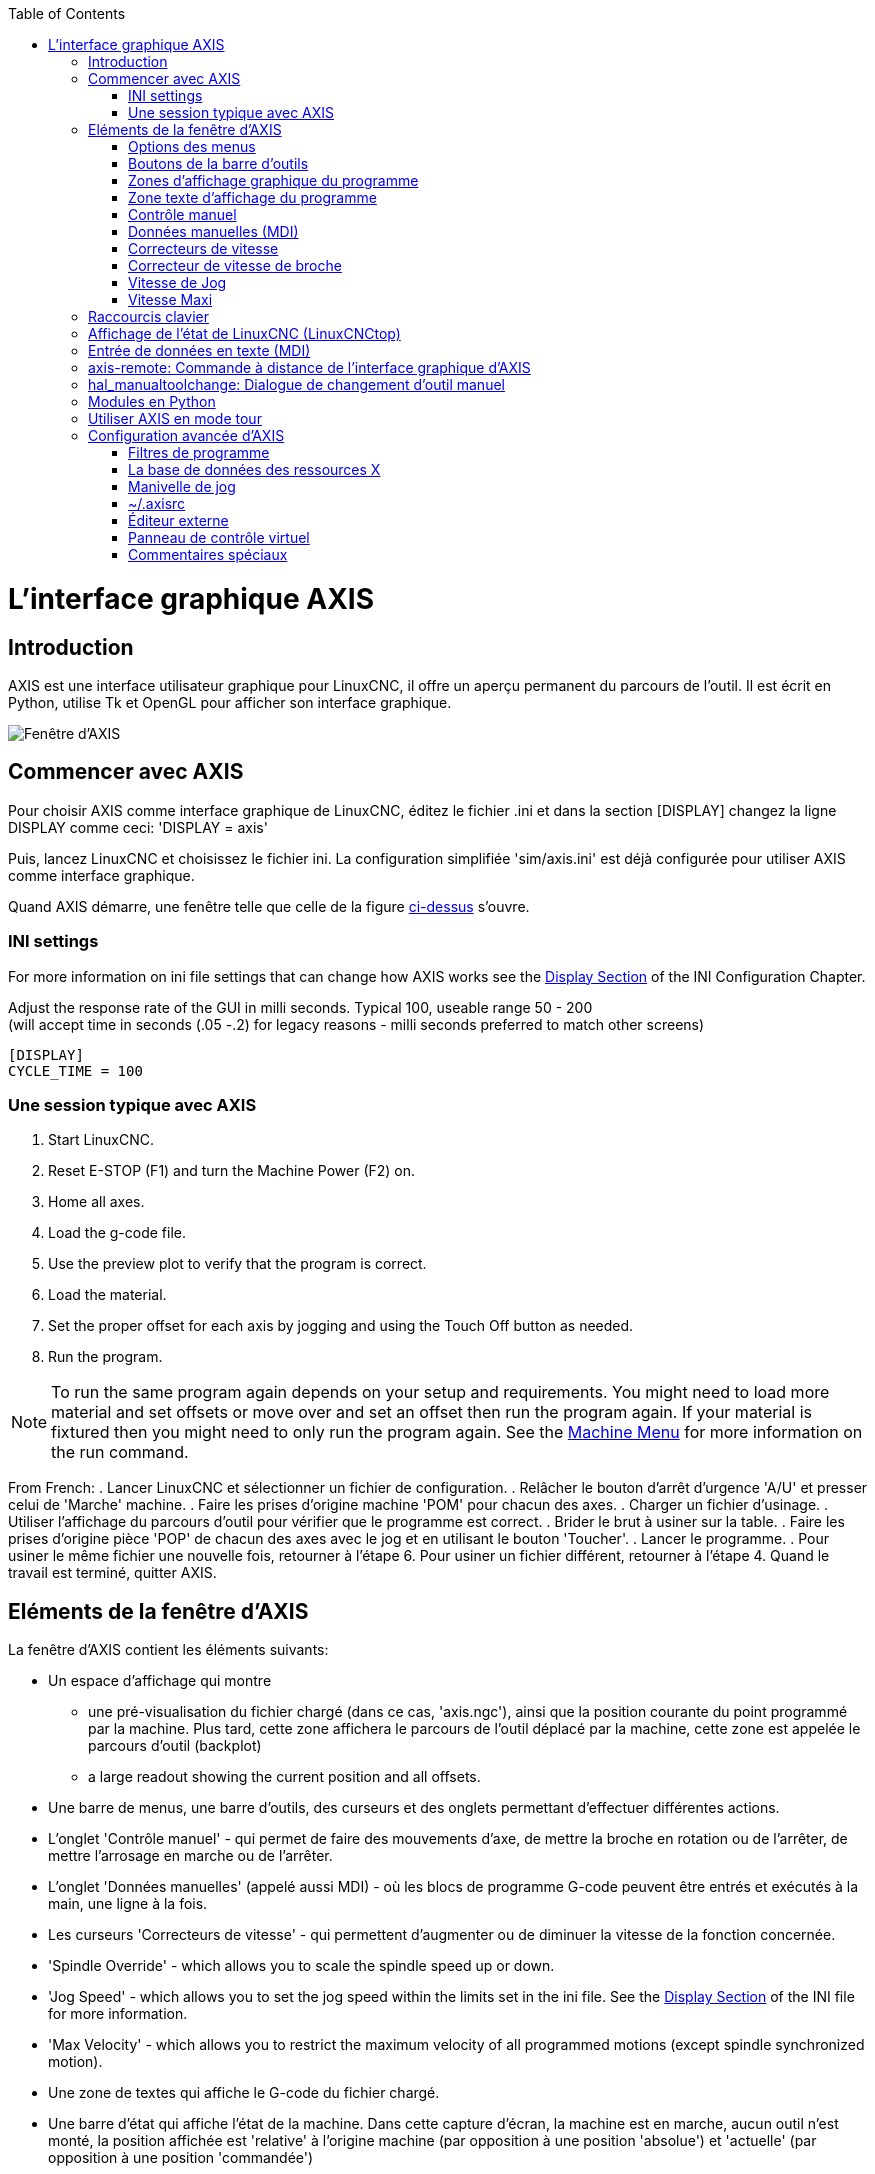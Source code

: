 :lang: fr
:toc:

[[cha:Axis]](((L'interface graphique AXIS)))

= L'interface graphique AXIS

== Introduction

AXIS(((AXIS))) est une interface utilisateur graphique pour LinuxCNC, il
offre un aperçu permanent du parcours de l'outil. Il est écrit en
Python(((Python))), utilise Tk(((Tk))) et OpenGL(((OpenGL))) pour
afficher son interface graphique.

[[cap:Fenetre-AXIS]]
image::../user/images/axis_25_fr.png["Fenêtre d'AXIS"]

== Commencer avec AXIS

Pour choisir AXIS comme interface graphique de LinuxCNC, éditez le fichier .ini et dans la section [DISPLAY] changez la ligne DISPLAY comme ceci:
'DISPLAY = axis'

Puis, lancez LinuxCNC et choisissez le fichier ini. La configuration
simplifiée 'sim/axis.ini' est déjà configurée pour utiliser AXIS comme
interface graphique.

Quand AXIS démarre, une fenêtre telle que celle de la figure
<<cap:Fenetre-AXIS,ci-dessus>> s'ouvre.

=== INI settings

For more information on ini file settings that can change how AXIS
works see the <<sec:display-section,Display Section>> of the INI
Configuration Chapter.

Adjust the response rate of the GUI in milli seconds. Typical 100, useable range 50 - 200 +
(will accept time in seconds (.05 -.2) for legacy reasons - milli seconds preferred to match other screens)
----
[DISPLAY]
CYCLE_TIME = 100
----


=== Une session typique avec AXIS

 . Start LinuxCNC.
 . Reset E-STOP (F1) and turn the Machine Power (F2) on.
 . Home all axes.
 . Load the g-code file.
 . Use the preview plot to verify that the program is correct.
 . Load the material.
 . Set the proper offset for each axis by jogging and using the Touch
   Off button as needed.
 . Run the program.

[NOTE]
To run the same program again depends on your setup and requirements.
You might need to load more material and set offsets or move over and
set an offset then run the program again. If your material is fixtured
then you might need to only run the program again. See the
<<sub:axis-machine-menu,Machine Menu>> for more information on the run
command.

From French:
 . Lancer LinuxCNC et sélectionner un fichier de configuration.
 . Relâcher le bouton d'arrêt d'urgence 'A/U'(((A/U))) et presser
   celui de 'Marche' machine.
 . Faire les prises d'origine machine 'POM' pour chacun des axes.
 . Charger un fichier d'usinage.
 . Utiliser l'affichage du parcours d'outil pour vérifier que le
   programme est correct.
 . Brider le brut à usiner sur la table.
 . Faire les prises d'origine pièce 'POP' de chacun des axes avec le jog
   et en utilisant le bouton 'Toucher'.(((Toucher)))
 . Lancer le programme.
 . Pour usiner le même fichier une nouvelle fois, retourner à l'étape 6.
   Pour usiner un fichier différent, retourner à l'étape 4. Quand le travail
   est terminé, quitter AXIS.

== Eléments de la fenêtre d'AXIS

La fenêtre d'AXIS contient les éléments suivants:

* Un espace d'affichage qui montre
** une pré-visualisation du fichier chargé (dans ce cas, 'axis.ngc'),
   ainsi que la position courante du point programmé par la machine.
   Plus tard, cette zone affichera le parcours de l'outil déplacé par la machine,
   cette zone est appelée le parcours d'outil (backplot)
** a large readout showing the current position and all offsets.
* Une barre de menus, une barre d'outils, des curseurs et des onglets permettant d'effectuer différentes actions.
* L'onglet 'Contrôle manuel'(((Contrôle manuel))) - qui permet de faire
  des mouvements d'axe, de mettre la broche en rotation ou de l'arrêter,
  de mettre l'arrosage en marche ou de l'arrêter.
* L'onglet 'Données manuelles' (appelé aussi MDI) - (((Données manuelles)))
  où les blocs de programme G-code peuvent être entrés et exécutés à
  la main, une ligne à la fois.
* Les curseurs 'Correcteurs de vitesse'(((Correcteurs de vitesse))) -
  qui permettent d'augmenter ou de diminuer la vitesse de la
  fonction concernée.
* 'Spindle Override' - which allows you to scale the spindle speed up or down.
* 'Jog Speed' - which allows you to set the jog speed within the limits set in the ini file.
  See the <<sec:display-section,Display Section>> of the INI file for more information.
* 'Max Velocity' - which allows you to restrict the maximum velocity of all
  programmed motions (except spindle synchronized motion).
* Une zone de textes qui affiche le G-code du fichier chargé.
* Une barre d'état qui affiche l'état de la machine. Dans cette capture
  d'écran, la machine est en marche, aucun outil n'est monté, la position
  affichée est 'relative'(((Position: Relative))) à l'origine machine
  (par opposition à une position 'absolue')(((Position: Absolue))) et
  'actuelle'(((Position: Actuelle))) (par opposition à une position
  'commandée')(((Position: Commandée)))

=== Options des menus

Certaines options de menu peuvent s'afficher en grisé, c'est dépendant des
options du fichier de configuration ini.
<<cha:ini-configuration,INI Chapter>>.

.Menu Fichier

* 'Ouvrir...' - C'est une boîte de dialogue standard pour ouvrir un fichier G-code
  à charger dans AXIS. Si un filtre de programme a été configuré, il
  peut aussi être ouvert ici.

* 'Fichiers récents...' - Affiche la liste des fichiers ouverts récemment.

* 'Éditer...' - Ouvre le fichier G-code courant pour édition si un éditeur a été
  déclaré dans le fichier ini.

* 'Recharger...' - Recharge le fichier G-code courant. Si le fichier a été
  édité, il doit être rechargé pour que les modifications prennent effet. Si un
  programme a été stoppé, pour le reprendre depuis le début, le recharger.
  Le bouton 'Recharger' a le même effet que l'option de menu.

* 'Enregistrer le G-code sous...' - Enregistre le fichier courant sous un nouveau nom.

* 'Propriétés...' - Donne la somme des mouvements en vitesse rapide et celle en
  vitesse travail.
  Ne tient pas compte des accélérations, ni des décélérations, ni des modes de
  trajectoire, de sorte qu'il ne donne jamais de temps inférieur au temps réel
  d'exécution.

* 'Éditer la table d'outils...' - Ouvre un dialogue permettant d'éditer les
  valeurs de la table d'outils.

* 'Recharger la table d'outils...' - Après avoir édité la table d'outil, il
  convient de la recharger pour que les nouvelles valeurs soient prisent en compte.

* 'Éditeur de Ladder...' - Si Classic Ladder a été chargé, il est possible de l'éditer ici.

* 'Quitter...' - Termine la session courante de LinuxCNC.

.Machine Menu[[sub:axis-machine-menu]]

* 'Arrêt d'Urgence F1...' - (bascule) Active/désactive l'arrêt d'urgence.

* 'Marche/Arrêt F2...' - (bascule) Active/désactive la puissance machine.

* 'Démarrer le programme...' - Lance l'exécution du programme G-code.

* 'Démarrer à la ligne sélectionnée...' - Prudence avec cette commande,
  respecter la démarche suivante:
  Premièrement, sélectionner à la souris, la ligne à laquelle démarrer.
  Déplacer ensuite manuellement, l'outil à la position de la ligne
  précédente puis, cette commande exécutera le reste du code.

[WARNING]
Ne pas utiliser la commande 'Démarrer à la ligne sélectionnée...' si le
programme G-code contient des sous-programmes.

* 'Pas à pas' - Avance d'un seul pas de programme.

* 'Pause' - Effectue une pause dans le programme.

* 'Reprise' - Reprends la marche après une pause.

* 'Stopper' - Stoppe le programme en marche.

* 'Arrêt sur M1' - Si M1 est rencontré et que cette option est cochée,
  l'exécution du programme s'interrompra à la ligne où il a été rencontré.
  Presser 'Reprise' pour continuer.

* 'Sauter les lignes avec "/"' - Si une ligne commençant par '/' est rencontrée
  et que cette option est cochée, cette ligne sera sautée.

* 'Vider l'historique du MDI' - Efface l'historique des données manuelles.

* 'Copier depuis l'historique du MDI' - Copier l'historique des données
  manuelles dans le presse-papier.

* 'Coller dans l'historique du MDI' - Coller le contenu du presse-papier dans
  la fenêtre d'historique
  des données manuelles.

* 'Calibration' - Lance l'assistant de réglage de PID Servo. La calibration lit
  le fichier HAL et pour chaque 'pas' il utilise une variable de la section
  [AXIS_n] du fichier ini et crée une entrée pouvant être éditée et testée.

* 'Afficher configuration de HAL' - Ouvre une fenêtre sur la configuration de
  HAL depuis laquelle il est possible de visualiser tous les 'Components',
  'Pins', 'Parameters', 'Signals', 'Functions' et 'Threads' de HAL.

* 'HAL Mètre' - Ouvre une fenêtre dans laquelle il est possible de visualiser
  un seul 'Signal, HAL Pin', ou 'Parameter' de HAL.

* 'HAL Scope' - Ouvre un oscilloscope virtuel qui permet de tracer dans le
  temps, les valeurs de HAL.

* 'Afficher l'état de LinuxCNC' - Ouvre une fenêtre montrant l'état de
  LinuxCNC.

* 'Choisir le niveau de Debug' - Ouvre une fenêtre dans laquelle les niveaux
  de débogage sont visibles et certains réglables.

* 'Prise d'origine' - Effectue la prise d'origine machine d'un ou de tous les
  axes.

* 'Annulation OM' - Annule les origines d'un ou de tous les axes.

* 'Annulation décalages d'origine' - Annule les décalages d'origine du
  système de coordonnées choisi.

[[sec:tool-touch-off]](((Tool Touch Off)))

* 'L'outil touchera la pièce' - Lorsqu'un 'Toucher' est effectué, la valeur
  entrée est relative au système de coordonnées pièce actuel (G5x), tel que
  modifié par le décalage d'axe (G92). Quand la séquence de 'Toucher' est
  complète, la coordonnée relative pour l'axe choisi prendra la valeur
  entrée. Voir aussi <<sec:G10-L10,G10 L10>> dans le chapitre du G-code.

* 'L'outil touchera le porte-pièce' - Lorsqu'un 'Toucher' est effectué, la valeur entrée est relative au 9ème
  système de coordonnées (G59.3), le décalage d'axe (G92) est ignoré.
  Mode destiné aux machines possédant un porte-pièce référencé à un endroit,
  sur lequel s'effectue le 'Toucher'. Le 9ème système de coordonnées doit
  être ajusté pour que la pointe d'un outil de longueur nulle
  (le nez de broche), soit à l'origine du porte-pièce quand les coordonnées
  relatives sont à 0. Voir aussi <<sec:G10-L11,G10 L11>> dans le chapitre du
  G-code.

.Menu Vues

.Tout est dans le point de vue...
****
Les icônes de choix du type d'affichage et du menu 'Vues' d'AXIS se référent
à des 'Vue de dessus', 'Vue de face' et 'Vue de côté'.
Ces termes sont corrects si la machine CNC a un axe Z vertical, avec une valeur
de Z positive en haut. C'est vrai pour les fraiseuses verticales, qui sont
probablement les plus populaires, c'est également vrai pour toutes les machines
d'électro-érosion et aussi les tours verticaux, sur lesquels la pièce tourne
sous l'outil. 

Les termes 'Vue de dessus', 'Vue de face' et 'Vue de côté' sont cependant
source de confusion sur d'autres machines CNC, comme un tour standard, sur
lequel l'axe Z est horizontal, ou sur une fraiseuse horizontale, qui a également
l'axe Z horizontal, ou même un tour vertical inversé, sur lequel la pièce tourne
au dessus de l'outil et qui a son axe Z positif vers le bas!

Il faut juste se rappeler que l'axe Z est toujours parallèle a la broche et
plus positif en s'éloignant de celle-ci.
Etre familiarisé avec la cinématique de ses machines, permet d'interpréterez
l'affichage comme il se doit.
****

* 'Vue de dessus...' - La vue de dessus (ou vue de Z) affiche l'aspect du G-code
  vu depuis le côté positif de l'axe Z et en regardant vers son côté négatif.
  Cette vue convient bien pour visualiser les axes X et Y.

* 'Vue de dessus basculée...' - La vue de dessus basculée (ou vue de Z basculé)
  affiche également l'aspect du G-code vu depuis le côté positif de l'axe Z et
  en regardant vers son côté négatif. Mais cette fois, les axes X et Y sont
  représentés pivotés de 90 degrés pour mieux occuper l'espace d'affichage.
  Cette vue convient bien également, pour visualiser les axes X et Y.

* 'Vue de côté...' - La vue de côté (ou vue de X) affiche l'aspect du G-code vu
  depuis le côté positif de l'axe X et en regardant vers son côté négatif.
  Cette vue convient pour visualiser les axes Y et Z.

* 'Vue de face...' - La vue de face (ou vue de Y) affiche l'aspect du G-code vu
  depuis le côté positif de l'axe Y et en regardant vers son côté négatif.
  Cette vue convient bien pour visualiser les axes X et Z.

* 'Vue en perspective...' - La vue en perspective (ou vue P) affiche l'aspect du
  G-code en regardant vers la pièce depuis un point de vue orientable, par
  défaut vers X+, Y-, Z+. Cette position est orientable en la sélectionnant à
  la souris. L'affichage est un compromis, il tente d'afficher en 3D, entre
  trois et  neuf axes, sur un écran en deux dimensions. Il y aura donc souvent
  certaines caractéristiques difficiles à voir, ce qui requerra un
  changement de point de vue. Cette vue convient bien pour voir les trois
  axes à la fois.

* 'Affichage en pouces...' - Ajuste l'échelle d'affichage d'AXIS pour les pouces.

* 'Affichage en mm...' - Ajuste l'échelle d'affichage d'AXIS pour les
  millimètres.

* 'Afficher le programme...' - L'affichage à l'écran de l'aspect du G-code peut
  être entièrement désactivé si l'opérateur le souhaite.

* 'Parcours d'outil en vitesse rapide...' - L'affichage du parcours d'outil du
  programme G-code courant représente toujours les mouvements en vitesse
  travail (G1,G2,G3) en blanc. Mais l'affichage des mouvements en vitesse
  rapide (G0) en cyan peut être désactivé si si l'opérateur le souhaite.

* 'Simulation de transparence...' - Cette option rends plus lisible le tracé des
  parcours affichés par les programmes complexes, mais il peut rendre
  l'affichage plus lent.

* 'Parcours d'outil en temps réel...' - La surbrillance des chemins d'outils en
  vitesse travail (G1,G2,G3) quand l'outil se déplace peut être désactivée si
  l'opérateur le souhaite.

* 'Afficher l'outil...' - Le symbole d'un outil, représenté par un cône ou un
  cylindre peut être désactivé si l'opérateur le souhaite.

* 'Afficher les étendues...' - L'affichage des étendues du programme G-code
  chargé (déplacements maximum de chacun des axes), peut être désactivé si
  l'opérateur le souhaite.

* 'Afficher les offsets...' - L'emplacement de l'origine du système de
  coordonnées pièce (G54 à G59.3) peut être représenté par un jeu de trois
  lignes orthogonales, une rouge, une bleue et une verte.
  L'affichage de cette origine pièce (ou zéro pièce), peut être désactivé si
  l'opérateur le souhaite.

* 'Afficher les limites machine...' - Les limites maximales de déplacement
  machine pour chacun des axes, qui sont fixées dans le fichier ini,
  s'affichent comme une boîte rectangulaire en lignes pointillées rouges. Il
  est facile, au chargement d'un nouveau programme G-code, de voir si la pièce
  est contenue dans le volume représenté. Ou de vérifier de combien l'étau doit
  être décalé, pour que le G-code puisse être usiné sans dépasser les limites
  de déplacements de la machine. Cette option peut être désactivée si
  l'opérateur le souhaite.

* 'Afficher la vitesse d'avance...' - L'affichage de la vitesse peut être utile
  pour voir la précision avec laquelle la machine suit la vitesse commandée.
  Cette option peut être désactivée si l'opérateur le souhaite.

* 'Afficher la distance restante...' - La distance restante est une valeur très
  utile à suivre, au lancement d'un programme de G-code inconnu pour la
  première fois. En combinaison avec les curseurs des correcteurs de vitesse,
  des dégâts sur l'outil ou la machine peuvent être évités. Quand le programme
  G-code sera débogué et qu'il fonctionnera en douceur, l'affichage de la
  distance restante pourra être désactivée si l'opérateur le souhaite.

* 'Coordonnées en police large...' - Les coordonnées des axes et la vitesse
  d'avance, s'afficheront en police large dans la vue du parcours d'outil.

* 'Rafraîchir le parcours d'outil...' - Au fur et à mesure des déplacements de
  l'outil, les parcours s'affichent sur l'écran d'Axis en surbrillance. Avant
  de répéter le programme, ou pour avoir un affichage clair sur une zone
  intéressante, la surbrillance des parcours précédents peut être rafraîchie.

* 'Afficher la position commandée...' - C'est la position que LinuxCNC cherche
  à atteindre. Quand le mouvement est stoppé, c'est la position que LinuxCNC
  cherchera à maintenir.

* 'Afficher la position actuelle...' - La position actuelle est la position
  mesurée grâce aux informations issues des codeurs ou simulées par le
  générateur de pas. Elle peut différer légèrement de la position commandée
  pour diverses raisons, comme les réglages des boucles PID, les contraintes
  physiques ou les efforts de coupe.

* 'Afficher la position machine...' - C'est la position par rapport à l'origine
  machine, telle qu'établie par la prise d'origine machine '(POM)'.
   
* 'Afficher la position relative...' - C'est la position par rapport à l'origine
  pièce, telle qu'établie par la prise d'origine pièce '(POP)'.
  On peut aussi représenter cette position comme étant l'origine machine
  à laquelle on a appliqué les codes de décalages des systèmes de
  coordonnées G5x, G92 et G43.
   
.Menu Aide

* 'A propos d'Axis...' - Donne la version et quelques informations relatives
  au copyright.

* 'Aide rapide...' - Affiche la liste des raccourcis clavier.

=== Boutons de la barre d'outils

Signification des boutons de la fenêtre d'AXIS, de gauche à droite:

* image:images/tool_estop.png["Arrêt d'urgence (A/U)"] 'Arrêt d'urgence' (A/U)
    (en Anglais, E-Stop)(((Arrêt d'urgence)))

* image:images/tool_power.png["Marche/Arrêt puissance machine"] Marche/Arrêt puissance machine(((Marche/Arret)))

* image:images/tool_open.png["Ouvrir un fichier"] Ouvrir un fichier

* image:images/tool_reload.png["Recharger le fichier courant"] Recharger le fichier courant

* image:images/tool_run.png["Départ cycle"] Départ cycle

* image:images/tool_step.png["Cycle en pas à pas"] Cycle en pas à pas

* image:images/tool_pause.png["Pause/Reprise"] Pause/Reprise

* image:images/tool_stop.png["Stopper l'exécution du programme"] Stopper l'exécution du programme

* image:images/tool_blockdelete.png["Sauter ou non les lignes commençant par /"] Sauter ou non les lignes commençant par */*

* image:images/tool_optpause.png["Avec ou sans pause optionnelle"] Avec ou sans pause optionnelle

* image:images/tool_zoomin.png["Zoom plus"] Zoom plus

* image:images/tool_zoomout.png["Zoom moins"] Zoom moins

* image:images/tool_axis_z.png["Vue prédéfinie Z (vue de dessus)"] Vue prédéfinie *Z* (vue de dessus)

* image:images/tool_axis_z2.png["Vue prédéfinie Z basculée"] Vue prédéfinie *Z basculée*

* image:images/tool_axis_x.png["Vue prédéfinie X (vue de côté)"] Vue prédéfinie *X* (vue de côté)

* image:images/tool_axis_y.png["Vue prédéfinie Y (vue de face)"] Vue prédéfinie *Y* (vue de face)

* image:images/tool_axis_p.png["Vue prédéfinie P (vue en perspective)"] Vue prédéfinie *P* (vue en perspective)

* image:images/tool_rotate.png["Orienter la vue avec le bouton"] Orienter la vue avec le bouton gauche de la souris

* image:images/tool_clear.png["Rafraîchir le parcours d'outil"] Rafraîchir le parcours d'outil

=== Zones d'affichage graphique du programme

.Affichage des coordonnées

L'affichage des coordonnées est situé en haut à gauche de l'écran graphique.
Il montre les positions de la machine.
A gauche du nom de l'axe, un symbole d'origine est visible
si la prise d'origine de l'axe a été faite.

image:images/axis-homed.png["Symbole de prise d'origine faite"] Symbole de prise d'origine faite.

A droite du nom de l'axe, un symbole de limite est visible si l'axe est sur
un de ses capteurs de limite.

image:images/axis-limit.png["Symbole de limite d'axe"] Symbole de limite d'axe.

Pour interpréter correctement ces valeurs, référez vous à l'indicateur
'Position' de la barre d'état. Si la position est 'Absolue', alors les
valeurs affichées sont exprimées en coordonnées machine. Si la position
est 'Relative', alors les valeurs affichées sont exprimées en
coordonnées relatives à la pièce. Quand les coordonnées affichées sont
relatives, une marque d'origine de couleur cyan est visible pour
représenter l'origine machine.

image:images/axis-machineorigin.png[Symbole d'origine machine] Symbole d'origine machine.

Si la position est 'Commandée', alors il s'agit de la position à atteindre.
Par exemple, les coordonnées passées dans une commande *G0*.
Si la position est 'Actuelle', alors il s'agit de la position à
laquelle la machine vient de se déplacer.
Ces valeurs peuvent varier pour certaines raisons:
erreur de suivi, bande morte, résolution d'encodeur, ou taille de pas.
Par exemple, si vous demandez un mouvement à X 0.08 à votre fraiseuse,
mais un pas du moteur fait 0.03,
alors la position 'Commandée' sera de 0.08,
mais la position 'Actuelle' sera de 0.06 (2 pas) ou 0.09 (3 pas).

.Vue du parcours d'outil
(((Parcours d'outil)))

Quand un fichier est chargé,
une vue du parcours d'outil qu'il produira est visible dans la zone graphique.
Les mouvements en vitesse rapide (tels ceux produits par une commande *G0*)
sont affichés en lignes pointillées vertes.
Les déplacements en vitesse travail (tels ceux produits par une commande *G1*)
sont affichés en lignes continues blanches.
Les arrêts temporisés (tels ceux produits par la commande *G4*)
sont représentés par une petite marque *X*.

Un mouvement G0 (Vitesse rapide) avant un déplacement en vitesse travail
ne sera pas affiché sur l'écran des parcours d'outil.
Un mouvement en vitesse rapide, après un appel d'outil T<n>,
n'apparaîtra sur l'écran des parcours d'outil qu'après le mouvement en vitesse
travail suivant. Pour contourner une de ces caractéristiques,
programmer un G1 sans déplacement, juste avant le G0.

.Étendues du programme
(((Étendues du programme)))

Les 'étendues' du programme sont affichées pour chacun des axes.
Aux extrémités, les coordonnées minimales et maximales sont indiquées.
Au centres, la différence, entre ces deux coordonnées, est indiquée.

Quand une coordonnée dépasse la limite logicielle fixée dans le fichier .ini,
la coordonnée correspondante s'affiche en rouge, entourée d'un rectangle.
Dans la figure ci-dessous, la limite maximale est dépassée
sur l'axe X, comme l'indique le rectangle entourant la valeur de la coordonnée.
Le déplacement X minimal du programme est de -1.95, la course maximale est
de 1.88 en X et le programme nécessite un déplacement en X de 3.83 pouces.
Le déplacement total demandé par le programme est donc possible. Pour cela,
se déplacer en jog vers la gauche puis 'Toucher' à nouveau pour corriger
l'origine pièce.

[[cap:Etendues-Depassees]]
.Limites logicielles

image::images/axis-outofrange.png["Limites logicielles"]

.Le cône d'outil

Si aucun outil n'est chargé, l'emplacement de la pointe de l'outil est
indiqué par le 'cône d'outil'.
Le cône d'outil ne donne aucune indication sur la forme,
la longueur, ou le rayon de l'outil.

Quand un outil est chargé, par exemple dans le MDI, avec la commande *T1 M6*,
le cône d'outil passe de conique à cylindrique, il indique alors la proportion
du diamètre de l'outil lu dans le fichier de la table d'outils.

.Parcours d'outil

Quand la machine se déplace, elle laisse une trace appelée le parcours d'outil.
La couleur des lignes indique le type de mouvement:
jaune pour les mouvementq jog, vert clair pour les mouvements en vitesse rapide,
rouge pour les mouvements en vitesse d'avance programmée et magenta pour les
mouvements circulaires en vitesse d'avance programmée.

.Interaction avec l'affichage

Par un clic gauche sur une portion du parcours d'outil,
la ligne sous la souris passe en surbrillance
à la fois dans le parcours d'outil et dans le texte.
Un clic droit dans une zone vide enlève la surbrillance

En déplaçant la souris avec son bouton gauche appuyé,
la vue est glissée sur l'écran.

En déplaçant la souris avec le bouton 'Maj' enfoncé,
ou en glissant avec la molette de la souris appuyée, la vue est tournée.
Si une ligne du tracé est en surbrillance, elle devient le centre de rotation
de la vue. Autrement, le centre de rotation est le milieu du fichier dans son
ensemble.

En tournant la molette de la souris, ou en glissant la souris avec son
bouton droit enfoncé, ou encore en glissant la souris avec son bouton gauche
enfoncé et la touche 'Ctrl' appuyée, le tracé sera zoomé en plus ou en moins.

En cliquant sur une des icônes de vue pré-définie de la barre d'outils,
ou en pressant la touche *V*, cette vue est sélectionnée.

=== Zone texte d'affichage du programme

Un clic gauche sur une ligne du programme passe la ligne en
surbrillance à la fois dans la zone texte et dans le parcours d'outil.

Quand le programme est lancé, la ligne en cours d'exécution est en
surbrillance rouge. Si aucune ligne n'est sélectionnée par l'utilisateur,
le texte défile automatiquement pour toujours laisser la ligne courante visible.

.Ligne courante et ligne en surbrillance

image::images/axis-currentandselected_fr.png["Ligne courante et ligne en surbrillance"]

=== Contrôle manuel
(((Contrôle manuel)))

Quand la machine est en marche mais qu'aucun programme n'est exécuté,
les éléments graphiques de l'onglet 'Contrôle manuel' peuvent être utilisés pour
actionner la machine ou mettre en marche et arrêter ses différents organes.

Quand la machine n'est pas en marche, ou quand un programme est en cours
d'exécution, le contrôle manuel n'est pas disponible.

Certains des éléments décrits plus bas ne sont pas disponibles sur toutes
les machines. Quand AXIS détecte qu'une pin particulière n'est pas connectée
dans le fichier HAL, l'élément correspondant de l'onglet 'Contrôle manuel' est
supprimé. Par exemple, si la pin HAL 'spindle.0.brake' n'est pas connectée,
alors le bouton 'Frein de broche' n'apparaîtra pas sur l'écran.
Si la variable d'environnement AXIS_NO_AUTOCONFIGURE est mise à 1,
ce comportement est désactivé et tous les boutons sont visibles.

.Le groupe de cases et boutons 'Axes'

Les cases à cocher du groupe 'Axes' permettent de choisir l'axe de la machine
à actionner manuellement. Cette action s'appelle le 'jog'.
Premièrement sélectionner l'axe à actionner en cochant sa case.
Puis cliquer sur le bouton *+* ou *-* selon le sens de déplacement souhaité.
Les quatre premiers axes peuvent aussi être déplacés avec les touches fléchées
pour X et Y, avec les touches Page précédente et Page suivante pour (Z) et les
touches [ et ] pour A.

Si 'En continu' est sélectionné, le mouvement continuera tant que la touche ou
le bouton resteront appuyés. Si une autre valeur est sélectionnée, la machine
se déplacera juste de la distance affichée à chaque fois que la touche ou le
bouton seront appuyés. Par défaut, les valeurs disponibles sont:

    0.1000 0.0100 0.0010 0.0001

Voir le Manuel de l'intégrateur pour plus d'informations sur la configuration
des incréments de jog.

.Prise d'origine machine

Si votre machine dispose de contacts d'origine machine et a une séquence de
prise d'origine définie dans le fichier ini, le bouton 'POM générale' lancera
cette séquence pour tous les axes, les touches 'Ctrl-HOME' auront le même effet.

Si votre machine dispose de contacts d'origine mais n'a pas de séquence de
prise d'origine définie dans le fichier ini, le bouton 'POM générale' effectuera
uniquement la prise d'origine de l'axe sélectionné.
Cette procédure doit alors être réalisée, séparément pour chacun des axes.

Si votre machine ne dispose d'aucun contact d'origine défini dans
la configuration, le bouton 'POM générale' définira la position actuelle de
l'axe comme étant la position d'origine machine et l'axe sera marqué comme
ayant sa prise d'origine machine faite.

[[cap:Toucher]]
.Toucher

Si le bouton 'Toucher' ou la touche 'FIN' sont appuyés, le décalage
d'origine pièce de l'axe Z, sur la figure ci-dessous: P1 G54,
prendra la valeur spécifiée dans le champ de la boite de dialogue. Les
expressions peuvent être entrées en suivant les règles de programmation
rs274ngc, sauf les variables qui ne peuvent pas être utilisées. La
valeur résultante sera affichée sous le champ. Exemple, pour faire la prise
d'origine pièce, on affleure l'outil sur une cale de 5mm d'épaisseur posée
sur le bloc, on presse le bouton 'Toucher' et on saisi 5 dans le champ de la
boîte de dialogue. La pointe de l'outil sera alors référencée à 0 sur la surface
du bloc.


.Fenêtre du Toucher

image::images/touchoff_fr.png["Fenêtre du Toucher"]

Voir aussi les options du menu Machine: 'Toucher la pièce' et
'Toucher le porte-pièce'.

.Dépassement de limite

En appuyant sur 'Dépassement de limite', la machine sera temporairement
autorisée à se déplacer au delà d'un contact de limite physique.
Cette case à cocher n'est disponible que lorsque un fin de course est pressé.
Elle est désactivée après chaque mouvement de jogging.
Si l'axe est configuré avec des contacts positifs et négatifs séparés,
LinuxCNC permettra le jogging uniquement dans le sens du dégagement.
'Dépassement de limite' ne permettra pas un jogging au delà d'une limite
logicielle. La seule façon de désactiver une limite logicielle sur un axe
est d'annuler sa prise d'origine.

.Le groupe 'Broche'
(((Broche)))

Les boutons de la première rangée permettent de sélectionner la
direction de rotation de la broche: Sens anti-horaire, Arrêt, Sens
horaire. Les boutons de la rangée suivante augmentent ou diminuent la
fréquence de rotation. La case à cocher de la troisième rangée permet
d'engager ou de relâcher le frein de broche. Selon la configuration de
votre machine, ces éléments n'apparaîtront peut être pas tous.

.Le groupe 'Arrosage'
(((Arrosage)))

Ces deux boutons permettent d'activer les 'gouttelettes' et l''Arrosage fluide'
ou de les désactiver. Selon la configuration de votre machine, ces
boutons n'apparaîtront peut être pas tous.

=== Données manuelles (MDI)

L'onglet d'entrée de données manuelles (encore appelé MDI), (((MDI)))
permet d'entrer et d'exécuter manuellement et une par une, des lignes de
programme en G-code. Quand la machine n'est pas en marche, ou quand un
programme est en cours d'exécution, cet onglet n'est pas opérationnel.

.L'onglet 'Données manuelles'

image::images/axis-codeentry_fr.png["L'onglet 'Données manuelles"]

* 'Historique' - Affiche les commandes précédemment tapées et au cours des
  session précédentes.

* 'Commande MDI' - Ce champ permet la saisie d'une ligne de commande à exécuter.
  La commande sera exécutée par l'appui de la touche <Entrée> ou un appui sur
  le bouton 'Envoi'.

* 'G-Codes actifs' - Cette fenêtre affiche les 'codes modaux' actuellement
  actifs dans l'interpréteur. Par exemple, *G54* indique que le système de
  décalage d'origine actuel est *G54* qui s'appliquera à toutes les coordonnées
  qui seront entrées.

=== Correcteurs de vitesse
(((Correcteurs de vitesse)))

En déplaçant le curseur, la vitesse de déplacement programmée peut
être modifiée. Par exemple, si un programme requiert une vitesse à
*F600* et que le curseur est placé sur 120%, alors la vitesse
résultante sera de *F720*.

=== Correcteur de vitesse de broche
(((Correcteur de vitesse broche)))

En déplaçant ce curseur, la vitesse programmée de la broche peut être
modifiée. Par exemple, si un programme requiert une vitesse à F8000 et
que le curseur est placé sur 80%, alors la fréquence de rotation
résultante sera de *F6400*. Cet élément n'apparaît que si la 'HAL pin'
'spindle.0.speed-out' est connectée dans le fichier .hal.

=== Vitesse de Jog
(((Vitesse de jog))) 

En déplaçant ce curseur, la vitesse de jog peut être modifiée. Par
exemple, si ce curseur est placé sur 100 mm/mn, alors un jog de 1 mm
durera .6 secondes, ou 1/100 de minute. Du côté gauche du curseur (jog
lent) l'espacement des valeurs est petit alors que du côté droit (jog
rapide) l'espacement des valeurs est plus grand, cela permet une large
étendue de vitesses de jog avec un contrôle plus fin du curseur dans
les zones les plus importantes.

Sur les machines avec axes rotatifs, un second curseur de vitesse est
présent. Il permet d'ajuster la vitesse de rotation des axes rotatifs
(A, B et C).

=== Vitesse Maxi
(((Vitesse maxi)))

En déplaçant ce curseur, la vitesse maximale peut être réglée.
Ceci couvre la vitesse maximale de tous les mouvements programmés,
sauf les mouvements avec broche synchronisée. 

== Raccourcis clavier

La plupart des actions d'AXIS sont accessibles depuis le clavier. La
liste complète des raccourcis clavier est disponible dans l'aide rapide
d'AXIS qui s'affiche en cliquant sur Aide > Aide rapide . Beaucoup de
ces raccourcis sont inaccessible en mode Entrées manuelles.

Touches des correcteurs de vitesse.

 - Les touches des correcteurs de vitesse se comportent différemment en mode manuel.
Les touches '12345678' sélectionneront l'axe correspondant, si il est programmé.
 - Si vous avez 3 axes, alors *** sélectionnera l'axe 0, 1 sélectionnera l'axe 1,
et 2 sélectionnera l'axe 2.
 - Pendant l'exécution d'un programme, les touches '1234567890' fixeront la
correction de vitesse travail entre 10% et 100%.

Les raccourcis clavier les plus fréquents sont visibles dans la table ci-dessous.

.Raccourcis clavier usuels[[cap:Raccourcis-clavier-usuels]]

[width="90%", options="header"]
|====================================================================
|Touches          | Actions produites                           | Mode
|F1               | Bascule l'arrêt d'urgence                   | Tous
|F2               | Bascule le marche/arrêt machine             | Tous
|`, 1 .. 9, 0     | Correcteurs de vitesse de 10% à 100%        | Varie
|X, *             | Active le premier axe                       | Manuel
|Y, 1             | Active le deuxième axe                      | Manuel
|Z, 2             | Active le troisième axe                     | Manuel
|A, 3             | Active le quatrième axe                     | Manuel
|I                | Sélection d'incrément du jog                | Manuel
|C                | jog en mode continu                         | Manuel
|Ctrl+origine     | Lance une séquence de POM                   | Manuel
|Fin              | Toucher: valide l'offset G54 de l'axe actif | Manuel
|Gauche, Droite   | Jog du premier axe                          | Manuel
|Up, Down         | Jog du deuxième axe                         | Manuel
|Pg Up, Pg Dn     | Jog du troisième axe                        | Manuel
|[, ]             | Jog du quatrième axe                        | Manuel
|O                | Ouvrir un fichier                           | Manuel
|Ctrl+R           | Recharger le fichier courant                | Manuel
|R                | Exécuter le programme                       | Manuel
|P                | Pause dans l'exécution du programme         | Auto
|S                | Reprise de l'exécution du programme         | Auto
|ESC              | Stopper l'exécution                         | Auto
|Ctrl+K           | Rafraichi le tracé d'outil                  | Auto/Manuel
|V                | Défilement cyclique des vues prédéfinies    | Auto/Manuel
|Maj-gauche,droite| Axe X vitesse rapide                        | Manuel
|Maj-haut, bas    | Axe Y vitesse rapide                        | Manuel
|Maj-PgUp, PgDn   | Axe Z vitesse rapide                        | Manuel
|====================================================================

== Affichage de l'état de LinuxCNC (LinuxCNCtop)

AXIS inclut un programme appelé 'linuxcnctop' qui affiche en détail l'état
de LinuxCNC. Ce programme est accessible dans le menu Machine > Fenêtre
d'état de LinuxCNC.

image::images/axis-emc-status.png["Fenêtre d'état de LinuxCNC"]

Le nom de chaque entrée est affiché dans la colonne de gauche. La
valeur courante de chaque entrée s'affiche dans la colonne de droite.
Si la valeur a changé récemment, elle s'affiche en surbrillance rouge.

== Entrée de données en texte (MDI)

AXIS inclut un programme appelé 'mdi', il permet d'envoyer des
commandes à la session de LinuxCNC en cours, sous forme de lignes de texte.
Vous pouvez lancer ce programme en ouvrant une console et en tapant:
----
mdi /chemin/vers/linuxcnc.nml
----

En cours d'exécution il affiche le prompt: 'MDI>'. Quand une ligne
vide est entrée, la position courante de la machine est affichée.
Quand une commande est entrée, elle est passée à LinuxCNC qui l'exécute.

Voici un exemple de session MDI.

----
$ MDI ~/linuxcnc/configs/sim/emc.nml
MDI>
(0.0, 0.0, 0.0, 0.0, 0.0, 0.0)
MDI> G1 F5 X1
MDI>
(0.5928500000000374, 0.0, 0.0, 0.0, 0.0, 0.0)
MDI>
(1.0000000000000639, 0.0, 0.0, 0.0, 0.0, 0.0)
----


== axis-remote: Commande à distance de l'interface graphique d'AXIS

AXIS inclut un programme appelé 'axis-remote' qui permet d'envoyer
certaines commandes vers l'application AXIS fonctionnant à distance.
Les commandes disponibles sont visibles en faisant: 'axis-remote
--help' pour vérifier qu'AXIS est en marche, inclure: ('--ping'),
charger un fichier, recharger le fichier courant avec: ('--reload') et
quitter le programme AXIS avec: ('--quit').

[[sec:Changement-D-Outil-Manuel]]
== hal_manualtoolchange: Dialogue de changement d'outil manuel

(((Changement D'Outil Manuel)))

LinuxCNC inclut un composant userspace HAL de appelé 'hal_manualtoolchange',
il ouvre une fenêtre d'appel d'outil visible ci-dessous,
quand la commande *M6* est invoquée. Dés que le bouton 'Continuer' est
pressé, l'exécution du programme reprend.

Le fichier de configuration HAL 'configs/sim/axis_manualtoolchange.hal'
montre les commandes HAL nécessaires pour l'utilisation de ce composant.

hal_manualtoolchange peut être utilisé même si l'interface graphique
AXIS n'est pas en service. Cette composante est particulièrement
utile si vous avez des outils de pré-réglage et que vous utilisez la
table d'outils.

IMPORTANT: Le parcours d'outil d'un mouvement en vitesse rapide ne sera pas
visible s'il suit un changement d'outil T<n> et ce jusqu'au prochain mouvement
en vitesse travail. Ceci peut être source de confusion pour l'opérateur.
Pour contourner cette particularité, ajoutez toujours un G1 sans mouvement
après un M6 T<n>.

[[cap:Changement-manuel-d-outil]]
.La fenêtre de changement manuel d'outil

image::images/manualtoolchange_fr.png[alt="La fenêtre de changement manuel d'outil"]

== Modules en Python 

AXIS(((AXIS))) inclut plusieurs modules en Python(((Python))) qui
peuvent être très utiles. Pour des informations complètes sur ces
modules, faites: 'pydoc <nom du module' ou lisez son code source.
Modules inclus:

 - 'LinuxCNC' fournit l'accès aux commandes de LinuxCNC, à son état et aux chaînes d'erreur
 - 'gcode' fournit l'accès à l'interpréteur RS274NGC
 - 'rs274' fournit des outils supplémentaires pour travailler sur les fichiers RS274NGC
 - 'hal' permet la création par l'utilisateur de composants de HAL écrits en Python
 - '_togl' fournit des éléments OpenGL utilisables dans les applications Tkinter
 - 'minigl' fournit l'accès aux sous-ensembles d'OpenGL utilisés par AXIS

Pour utiliser ces modules dans vos propres scripts, assurez-vous que
le répertoire où ils se trouvent est dans le chemin d'accès des modules
Python. Avec une version installée de LinuxCNC, ça se fera automatiquement.
Avec une version installée en 'in-place', ça peut être fait avec l'aide
de: '/scripts/rip-environment'.

== Utiliser AXIS en mode tour
(((AXIS avec un tour)))

En incluant la ligne
----
LATHE = 1
----

dans la section [DISPLAY] du fichier ini, AXIS sélectionnera le mode tour.
L'axe Y ne s'affiche pas parmi les coordonnées, la vue est modifiée pour
placer la broche à gauche, l'axe Z horizontalement avec son côté positif vers
la droite *(Z+)* et l'axe X s'étendant vers le bas de l'écran *(X+)*.
Plusieurs contrôles (tels que ceux des vues prédéfinies) sont supprimés.
Les lectures de coordonnées pour X sont désormais en diamètre et en rayon.

La touche *V* agit alors sur le zoom pour afficher le tracé complet du
fichier chargé.

En mode tour (lathe), la forme et l'orientation de l'outil chargé sont
représentés.

.Représentation de l'outil en mode tour

image::images/axis-lathe-tool.png[alt="Représentation de l'outil en mode tour"]

== Configuration avancée d'AXIS

Pour plus d'informations sur les paramètres du fichier ini pouvant modifier le
fonctionnement d'AXIS, voir le fichier ini, sections [DISPLAY] et le chapitre
sur la configuration dans le manuel de l'intégrateur.

=== Filtres de programme

AXIS a la capacité d'envoyer des fichiers chargés à travers un
'filtre de programme'. Ce filtre peut faire diverses tâches:
Simple, comme s'assurer que le programme se termine bien par un '*M2*' ou
complexe, comme détecter que l'entrée est une image et générer le g-code
qui permettra d'usiner sa forme.

La section [FILTER] du fichier ini défini comment les filtres
doivent agir. Premièrement, pour chaque type de fichier, écrire une ligne
 PROGRAM_EXTENSION puis, spécifier le programme à exécuter pour chaque
type de fichier. Ce programme reçoit comme argument le nom du fichier d'entrée,
il doit produire le G-code selon le standard rs274ngc, en sortie. Les lignes de
cette sortie s'affichent alors dans la zone de texte, le parcours d'outil
résultant est visible dans la zone graphique, enfin il sera exécuté quand LinuxCNC
recevra la commande 'Exécuter le programme'. Les lignes suivantes fournissent
la possibilité d'utiliser 'image-to-gcode', le convertisseur d'images
fourni avec LinuxCNC:
----
[FILTER]
PROGRAM_EXTENSION = .png,.gif Greyscale Depth Image
png = image-to-gcode
gif = image-to-gcode
----

Il est également possible de spécifier un interpréteur:
----
PROGRAM_EXTENSION = .py Python Script
py = python
----

De cette manière, n'importe quel script Python pourra être ouvert et
sa sortie traitée comme du G-code. Un autre exemple est disponible
dans: '/nc_files/holecircle.py' . Ce script crée le G-code pour percer
une série de trous suivant un arc de cercle.

.Perçages circulaires 

image::images/holes.png[alt="Perçages circulaires"]

Si la variable d'environnement: AXIS_PROGRESS_BAR est active, alors
les lignes seront écrites sur stderr de la forme:
----
FILTER_PROGRESS=%d
----
AXIS fixera la barre de progression selon le pourcentage donné. Cette
fonction devrait être utilisée pour un filtre qui fonctionne
suffisamment longtemps.

=== La base de données des ressources X

Les couleurs de la plupart des éléments de l'interface utilisateur
d'AXIS peuvent être personnalisées grâce à la base de données X. Le
fichier 'axis_light_background' modifie les couleurs de la fenêtre du
parcours d'outil sur le modèle 'lignes noires et fond blanc',
il sert aussi de référence des éléments configurables dans l'écran graphique.
L'exemple de fichier 'axis_big_dro' évolution de la position de lecture
à une police plus grande taille. Pour utiliser ces fichiers:
----
xrdb -merge /usr/share/doc/linuxcnc/axis_light_background

xrdb -merge /usr/share/doc/linuxcnc/axis_big_dro
----

Pour plus d'informations au sujet des éléments configurables dans les
applications Tk, référez vous aux manuels de Tk.

Les bureaux graphiques modernes effectuent certains réglages dans la
base de données des ressources X ces réglages peuvent affecter ceux
d'AXIS, par défaut ces réglages sont ignorés. Pour que les éléments des
ressources X écrasent ceux par défaut dans AXIS, il faut inclure cette
ligne dans vos ressources X:
----
    *Axis*optionLevel: widgetDefault
----
ce qui entraînera la construction des options au niveau
'widgetDefault', de sorte que les ressources X (qui sont elles, au
niveau 'userDefault') puissent l'emporter.

[[sub:Manivelle-de-jog]]
=== Manivelle de jog

Pour accroître l'interaction d'AXIS avec une manivelle de jog
physique, l'axe actif courant sélectionné dans l'interface graphique
est aussi reporté sur une 'pin HAL' avec un nom comme 'axisui.jog.x'.
Excepté pendant un court instant après que l'axe courant ait changé,
une seule de ces pins à la fois est 'TRUE', les autres restent 'FALSE'.

Après qu'AXIS ait créé ces 'HAL pins', il exécute le fichier hal 
déclaré avec: [HAL]POSTGUI_HALFILE. Ce qui diffère de [HAL]HALFILE,
qui lui ne s'utilise qu'une seule fois.

=== ~/.axisrc
(((.axisrc)))

Si il existe, le contenu de: '~/.axisrc' est exécuté comme un code
source Python juste avant l'ouverture de
l'interface graphique d'AXIS. Les détails de ce qui peut être écrit
dans .axisrc sont sujets à changement durant le cycle de développement.

Les lignes visibles ci-dessous ajoutent un Ctrl+Q comme raccourci clavier
pour Quitter et activer l'option 'Distance restante' par défaut.

.Exemple de fichier .axisrc[[cap:Exemple-de-fichier-axisrc]]
----
root_window.bind("<Control-q>", "destroy .")
help2.append(("Control-Q", "Quit"))
----

=== Éditeur externe
(((Éditeur externe)))

En définissant: [DISPLAY]EDITOR , les options de menu: 'Fichier' →
'Éditer' ainsi que 'Fichier' → 'Éditer la table d'outils', deviennent accessibles.
Deux valeurs qui fonctionnent bien: EDITOR=gedit et
'EDITOR=gnome-terminal -e nano'.

=== Panneau de contrôle virtuel
(((Panneau de contrôle virtuel)))

AXIS peut afficher un panneau de commande virtuel personnalisé dans le
volet de droite. Il est possible d'y placer des boutons, des indicateurs qui
afficheront des données et plus encore. Voir le manuel de l'intégrateur.

=== Commentaires spéciaux[[sub:Commentaires-speciaux]](((Commentaires spéciaux)))

Les commentaires spéciaux peuvent être insérés dans le fichier de G-code pour
contrôler le comportement de l'affichage d'AXIS. Pour limiter l'aperçu au seul
affichage du parcours d'outil, utiliser ces commentaires spéciaux. Rien ne 
s'affichera entre le commentaire (AXIS,hide) et le commentaire (AXIS,show) sauf
le parcours d'outil. Les (AXIS,hide) et (AXIS,show) doivent être utilisés par
paires avec le (AXIS, hide) en premier. Tout ce qui est après un (AXIS,stop)
ne sera pas visible.

Ces commentaires sont utiles pour désencombrer l'affichage d'aperçu (Par exemple
 pendant le débogage d'un grand fichier G-code, on peut désactiver l'
aperçu sur certaines parties qui sont déjà fonctionnelles).

 - (AXIS,hide) Arrête le parcours d'outil (à placer en premier)
 - (AXIS,show) Reprend le parcours d'outil (il faut suivre un cache)
 - (AXIS,stop) Arrête le parcours d'outil d'ici à la fin du fichier.
 - (AXIS,notify,le_texte) Affiche 'le_texte' à l'écran, comme une info.
Cet affichage peut être très utile lors du pré-affichage du parcours d'outil,
quand les commentaires (debug,message) ne sont pas affichés.


